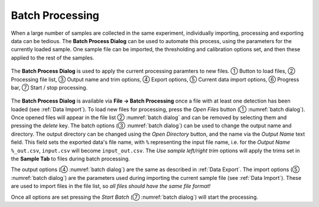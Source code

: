 Batch Processing
================

When a large number of samples are collected in the same experiment, individually importing, processing and exporting data can be tedious.
The **Batch Process Dialog** can be used to automate this process, using the parameters for the currently loaded sample.
One sample file can be imported, the thresholding and calibration options set, and then these applied to the rest of the samples.


.. _batch dialog:
.. figure:: ../images/tutorial_batch.png
   :align: center

   The **Batch Process Dialog** is used to apply the current processing paramters to new files. |c1| Button to load files, |c2| Processing file list, |c3| Output name and trim options, |c4| Export options, |c5| Current data import options, |c6| Progress bar, |c7| Start / stop processing.

The **Batch Process Dialog** is available via **File -> Batch Processing** once a file with at least one detection has been loaded (see :ref:`Data Import`).
To load new files for processing, press the *Open Files* button (|c1| :numref:`batch dialog`).
Once opened files will appear in the file list |c2| :numref:`batch dialog` and can be removed by selecting them and pressing the *delete* key.
The batch options (|c3| :numref:`batch dialog`) can be used to change the output name and directory.
The output directory can be changed using the *Open Directory* button, and the name via the *Output Name* text field.
This field sets the exported data's file name, with ``%`` representing the input file name, i.e. for the *Output Name* ``%_out.csv``, ``input.csv`` will become ``input_out.csv``.
The *Use sample left/right trim* options will apply the trims set in the **Sample Tab** to files during batch processing.

The output options (|c4| :numref:`batch dialog`) are the same as described in :ref:`Data Export`.
The import options (|c5| :numref:`batch dialog`) are the parameters used during importing the current sample file (see :ref:`Data Import`).
These are used to import files in the file list, so *all files should have the same file format!*

Once all options are set pressing the *Start Batch* (|c7| :numref:`batch dialog`) will start the processing.


.. |c1| unicode:: U+2460
.. |c2| unicode:: U+2461
.. |c3| unicode:: U+2462
.. |c4| unicode:: U+2463
.. |c5| unicode:: U+2464
.. |c6| unicode:: U+2465
.. |c7| unicode:: U+2466
